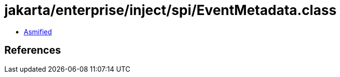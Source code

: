 = jakarta/enterprise/inject/spi/EventMetadata.class

 - link:EventMetadata-asmified.java[Asmified]

== References

